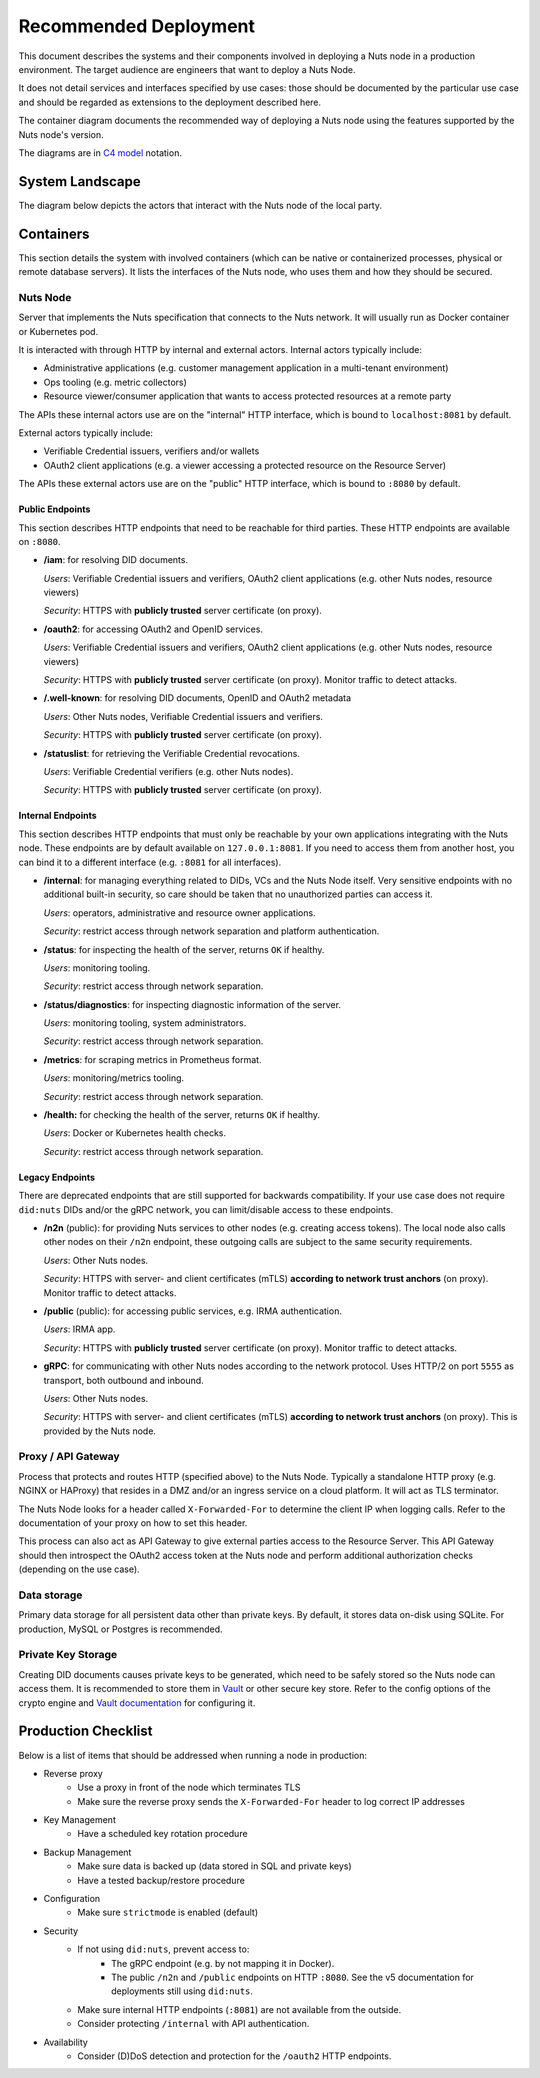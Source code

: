 .. _nuts-node-recommended-deployment:

Recommended Deployment
######################

This document describes the systems and their components involved in deploying a Nuts node in a production environment.
The target audience are engineers that want to deploy a Nuts Node.

It does not detail services and interfaces specified by use cases: those should be documented by the particular use case and should be regarded as extensions to the deployment described here.

The container diagram documents the recommended way of deploying a Nuts node using the features supported by the Nuts node's version.

The diagrams are in `C4 model <https://c4model.com/>`_ notation.

System Landscape
****************

The diagram below depicts the actors that interact with the Nuts node of the local party.

.. image:: ../../_static/images/diagrams/deployment-diagram-System-Landscape-Diagram.svg

Containers
**********

This section details the system with involved containers (which can be native or containerized processes, physical or remote database servers).
It lists the interfaces of the Nuts node, who uses them and how they should be secured.

.. image:: ../../_static/images/diagrams/deployment-diagram-Container-Diagram.svg

Nuts Node
^^^^^^^^^

Server that implements the Nuts specification that connects to the Nuts network. It will usually run as Docker container or Kubernetes pod.

It is interacted with through HTTP by internal and external actors. Internal actors typically include:

* Administrative applications (e.g. customer management application in a multi-tenant environment)
* Ops tooling (e.g. metric collectors)
* Resource viewer/consumer application that wants to access protected resources at a remote party

The APIs these internal actors use are on the "internal" HTTP interface, which is bound to ``localhost:8081`` by default.

External actors typically include:

* Verifiable Credential issuers, verifiers and/or wallets
* OAuth2 client applications (e.g. a viewer accessing a protected resource on the Resource Server)

The APIs these external actors use are on the "public" HTTP interface, which is bound to ``:8080`` by default.

Public Endpoints
----------------
This section describes HTTP endpoints that need to be reachable for third parties.
These HTTP endpoints are available on ``:8080``.

* **/iam**: for resolving DID documents.

  *Users*: Verifiable Credential issuers and verifiers, OAuth2 client applications (e.g. other Nuts nodes, resource viewers)

  *Security*: HTTPS with **publicly trusted** server certificate (on proxy).

* **/oauth2**: for accessing OAuth2 and OpenID services.

  *Users*: Verifiable Credential issuers and verifiers, OAuth2 client applications (e.g. other Nuts nodes, resource viewers)

  *Security*: HTTPS with **publicly trusted** server certificate (on proxy). Monitor traffic to detect attacks.

* **/.well-known**: for resolving DID documents, OpenID and OAuth2 metadata

  *Users*: Other Nuts nodes, Verifiable Credential issuers and verifiers.

  *Security*: HTTPS with **publicly trusted** server certificate (on proxy).

* **/statuslist**: for retrieving the Verifiable Credential revocations.

  *Users*: Verifiable Credential verifiers (e.g. other Nuts nodes).

  *Security*: HTTPS with **publicly trusted** server certificate (on proxy).

Internal Endpoints
------------------
This section describes HTTP endpoints that must only be reachable by your own applications integrating with the Nuts node.
These endpoints are by default available on ``127.0.0.1:8081``.
If you need to access them from another host, you can bind it to a different interface (e.g. ``:8081`` for all interfaces).

* **/internal**: for managing everything related to DIDs, VCs and the Nuts Node itself. Very sensitive endpoints with no additional built-in security, so care should be taken that no unauthorized parties can access it.

  *Users*: operators, administrative and resource owner applications.

  *Security*: restrict access through network separation and platform authentication.

* **/status**: for inspecting the health of the server, returns ``OK`` if healthy.

  *Users*: monitoring tooling.

  *Security*: restrict access through network separation.

* **/status/diagnostics**: for inspecting diagnostic information of the server.

  *Users*: monitoring tooling, system administrators.

  *Security*: restrict access through network separation.

* **/metrics**: for scraping metrics in Prometheus format.

  *Users*: monitoring/metrics tooling.

  *Security*: restrict access through network separation.

* **/health:** for checking the health of the server, returns ``OK`` if healthy.

  *Users*: Docker or Kubernetes health checks.

  *Security*: restrict access through network separation.

Legacy Endpoints
----------------

There are deprecated endpoints that are still supported for backwards compatibility.
If your use case does not require ``did:nuts`` DIDs and/or the gRPC network, you can limit/disable access to these endpoints.

* **/n2n** (public): for providing Nuts services to other nodes (e.g. creating access tokens).
  The local node also calls other nodes on their ``/n2n`` endpoint, these outgoing calls are subject to the same security requirements.

  *Users*: Other Nuts nodes.

  *Security*: HTTPS with server- and client certificates (mTLS) **according to network trust anchors** (on proxy). Monitor traffic to detect attacks.

* **/public** (public): for accessing public services, e.g. IRMA authentication.

  *Users*: IRMA app.

  *Security*: HTTPS with **publicly trusted** server certificate (on proxy). Monitor traffic to detect attacks.

* **gRPC**: for communicating with other Nuts nodes according to the network protocol. Uses HTTP/2 on port ``5555`` as transport, both outbound and inbound.

  *Users*: Other Nuts nodes.

  *Security*: HTTPS with server- and client certificates (mTLS) **according to network trust anchors** (on proxy). This is provided by the Nuts node.

Proxy / API Gateway
^^^^^^^^^^^^^^^^^^^

Process that protects and routes HTTP (specified above) to the Nuts Node.
Typically a standalone HTTP proxy (e.g. NGINX or HAProxy) that resides in a DMZ and/or an ingress service on a cloud platform.
It will act as TLS terminator.

The Nuts Node looks for a header called ``X-Forwarded-For`` to determine the client IP when logging calls.
Refer to the documentation of your proxy on how to set this header.

This process can also act as API Gateway to give external parties access to the Resource Server.
This API Gateway should then introspect the OAuth2 access token at the Nuts node and perform additional authorization checks (depending on the use case).

Data storage
^^^^^^^^^^^^

Primary data storage for all persistent data other than private keys. By default, it stores data on-disk using SQLite.
For production, MySQL or Postgres is recommended.

Private Key Storage
^^^^^^^^^^^^^^^^^^^

Creating DID documents causes private keys to be generated, which need to be safely stored so the Nuts node can access them.
It is recommended to store them in `Vault <https://www.vaultproject.io/>`_ or other secure key store.
Refer to the config options of the crypto engine and `Vault documentation <https://www.vaultproject.io/docs>`_ for configuring it.

Production Checklist
********************

Below is a list of items that should be addressed when running a node in production:

* Reverse proxy
   * Use a proxy in front of the node which terminates TLS
   * Make sure the reverse proxy sends the ``X-Forwarded-For`` header to log correct IP addresses
* Key Management
   * Have a scheduled key rotation procedure
* Backup Management
   * Make sure data is backed up (data stored in SQL and private keys)
   * Have a tested backup/restore procedure
* Configuration
   * Make sure ``strictmode`` is enabled (default)
* Security
   * If not using ``did:nuts``, prevent access to:
      * The gRPC endpoint (e.g. by not mapping it in Docker).
      * The public ``/n2n`` and ``/public`` endpoints on HTTP ``:8080``.
        See the v5 documentation for deployments still using ``did:nuts``.
   * Make sure internal HTTP endpoints (``:8081``) are not available from the outside.
   * Consider protecting ``/internal`` with API authentication.
* Availability
   * Consider (D)DoS detection and protection for the ``/oauth2`` HTTP endpoints.